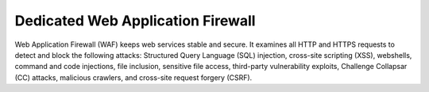 Dedicated Web Application Firewall
==================================

Web Application Firewall (WAF) keeps web services stable and secure. It examines all HTTP and HTTPS requests to detect and block the following attacks: Structured Query Language (SQL) injection, cross-site scripting (XSS), webshells, command and code injections, file inclusion, sensitive file access, third-party vulnerability exploits, Challenge Collapsar (CC) attacks, malicious crawlers, and cross-site request forgery (CSRF).


.. directive_wrapper::
   :class: container-sbv

   .. service_card::
      :environment: internal
      :service_type: wafd
      :umn: This document helps you know about the Web Application Firewall (Dedicated) and guide you on how to use the service.
      :api-ref: This document describes application programming interfaces (APIs) of the Web Application Firewall (Dedicated) and provides API parameter description and example values.